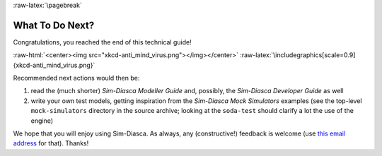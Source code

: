 :raw-latex:`\pagebreak`

----------------
What To Do Next?
----------------

Congratulations, you reached the end of this technical guide!

:raw-html:`<center><img src="xkcd-anti_mind_virus.png"></img></center>`
:raw-latex:`\includegraphics[scale=0.9]{xkcd-anti_mind_virus.png}`


Recommended next actions would then be:

#. read the (much shorter) *Sim-Diasca Modeller Guide* and, possibly, the *Sim-Diasca Developer Guide* as well
#. write your own test models, getting inspiration from the *Sim-Diasca Mock Simulators* examples (see the top-level ``mock-simulators`` directory in the source archive; looking at the ``soda-test`` should clarify a lot the use of the engine)


We hope that you will enjoy using Sim-Diasca. As always, any (constructive!) feedback is welcome (use `this email address <mailto:olivier.boudeville@edf.fr>`_ for that). Thanks!
